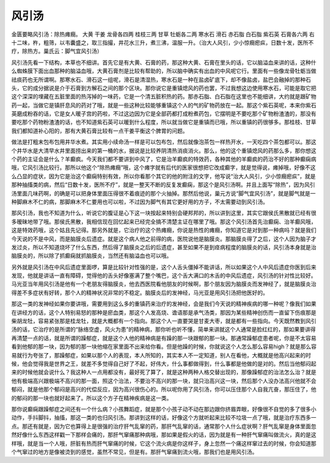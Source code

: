 风引汤
========

金匮要略风引汤：除热瘫癎。
大黄  干姜  龙骨各四两  桂枝三两  甘草  牡蛎各二两  寒水石  滑石  赤石脂  白石脂  紫石英  石膏各六两
右十二味，杵，粗筛，以韦囊盛之，取三指撮，井花水三升，煮三沸，温服一升。（治大人风引，少小惊癎瘛疭，日数十发，医所不疗，除热方。巢氏云：脚气宜风引汤）

风引汤先看一下结构，本草也不细讲。首先它是有大黄、石膏的药，那这种大黄、石膏在里头的话，它以脑溢血来讲的话，这种什么蜘蛛膜下面出血那种的脑溢血哦，大黄石膏剂是比较有帮助的，所以脑中确实有出血的中风呢它行。里面有一些像龙骨牡蛎当做祛痰药也无所谓啊。那寒水石、滑石这一组呢，滑石是清湿热，寒水石是一种在盐卤矿底下，却不像盐卤，盐巴会融掉的那种石头，它的成分据说是介于石膏到方解石之间的那个区块。那你说它是重镇熄风的药也罢，不过我想这边使用寒水石，可能是取它把这个深深的埋藏在五脏里面的热泻掉的一味药，它是一个清五脏积热的药。那赤石脂、白石脂在这里也不能细讲，大约就是跟矿物药一起，当做它是镇肝息风的药对了哦，就是一些这种比较能够重镇这个人的气的矿物药放在一起。那这个紫石英呢，本来你紫石英磨成粉吞的话，它是女人暖子宫的药啦，不过这边因为它是全部药都打成粉煮药包，它摆明是不要吃那个矿物粉渣渣的，那没有要吃那个药物粉渣渣的话，也不知道紫石英可以暖到什么程度，所以就当做它是重镇而已哦，所以重镇的药很够多。那桂枝、甘草我们都知道补心阳的，那有大黄石膏比较有一点干姜平衡这个脾胃的问题。

做法是打粗末包布包用井华水煮。其实用小续命汤一样是可以包布包，然后就像泡茶包一样热开水，一天吃四个茶包都可以。那这个井华水是大清早水井里面捞出来的第一桶的水，据说是比较养阴清热消痰消火。那么，他的这个重镇熄风的药那么多，那你想这个药的主证会是什么？羊癫疯。今天我们都不要讲到中风了，它是治羊癫疯的特效药，各种其他的羊癫疯的药治不好的那种癫痫病哦，它风引汤比较行。那所以他这个“除热瘫癎”哦，这个瘫字就有后代的医家很想把它改成癫字，就是觉得说，瘫掉哦，好像不这么凸显的症状，因为它是治这个癫痫特别有效，所以你看那个其它的他的附注的文字，他写说“治大人风引，少小惊癎瘛疭”，就是那种抽搐类的病，然后“日数十发，医所不疗”，就是一整天不断的反复发癫痫，那这个是风引汤啊。并且上面写“除热”，因为风引汤里面几味药啊，的确是可以把身体里面压得很不着痕迹的那个火抽掉。那然后他说，巢元方说“脚气宜风引汤”，就是脚气就是一种脚麻木不仁的病，那脚麻木不仁要用也可以啦，不过因为脚气有其它更好用的方子，不太需要动到风引汤。

那风引汤，我也不知道为什么，听说它的腹证是心下这一块按起来特别会硬邦邦的，所以讲到这里，其实它跟侯氏黑散就已经有很多暧昧地带了哦。那侯氏黑散，我相信现在回忆起来已经完全搞不清楚主证在哪里了哦。那这个风引汤首先治癫痫、治羊癫风哦，这是特效药哦，这个姑且先记得。那另外就是，它治疗的这个热瘫癎，你说是热性的瘫癎，你知道它是对到那一种病吗？就是我们今天说的不是中风，而是脑膜炎后遗症。就是这个病人他之前得的病，医院说他是脑膜炎。那脑膜炎得了之后，这个人因为脑子才发过炎，所以不知道烧坏了什么东西，然后得了脑膜炎之后的后遗症，甚至如果不是到痉病程度的脑膜炎的话，风引汤本身就是治脑膜炎的，所以除了抓癫痫就抓脑膜炎，当然还有脑溢血也可以哦。

另外就是风引汤在中风后遗症里面啰，算是比较针对性强的是，这个人舌头僵掉不能讲话，所以如果这个人中风后遗症你医到后来发现，他就是讲话一直有障碍，觉得他的舌头好像塞满了整个嘴巴，这个舌大满口的木舌的中风后遗症，风引汤的针对性比较好。马光亚当年用风引汤是他有一个老朋友得脑膜炎，他去西医院看他朋友的时候啊，那个朋友因为脑膜炎而发神经了，就是脑膜炎治得差不多症状有好转，那个人的精神状况非常的不稳定。脑膜炎后的发神经，马光亚是用风引汤把他医好的。

那这一类的发神经如果你要讲哦，需要用到这么多的重镇药来治疗的发神经，会是我们今天说的精神疾病的哪一种呢？像我们如果在讲经方的话，这个人特别易怒的那种是瘀血类，那这个人发高烧、谵语那是承气汤类，那因为某些精神创伤而一直留下伤痕那是柴胡龙牡，容易紧张那是桂龙牡，就是大概都有一个指向。那这个人一直要哭是甘麦大枣，就是都有一些指向。今天既然教到风引汤的话，它治疗的是所谓的“脉络空虚，风火为患”的精神病，那你听也听不懂，简单来讲就这个人通常是脸红红的，那如果要讲得再清楚一点的话，就是所谓的躁郁症，就是这个人他的精神病是有躁的那一块跟郁的那一块。那通常躁郁症患者呢，你是不太容易看到他郁的那一块，因为郁的那一块他缩在家里面不出来给你看。但是他躁的时候，你就说这个人怎么那么容易high？就是那么容易就行为夸张了，那躁郁症，如果以那个人的表现，本人所知的，其实本人不一定知道，别人在看他，大概就是他高兴起来的时候，他会觉得我是世界之王，就差不多觉得自己好了不起，好伟大，什么事都做得到，什么事都是他做的是对的。然后当他郁闷起来的时候他就会说什么？我这种人一点用都没有，最好死了算了，就是这种两种人格交替出现的，那像躁郁症的治法怎么治？就是他有极端高兴跟极端不高兴的那一面，照这个治法，不要治不高兴的那一块，就只治高兴这一块，然后那个人没办法高兴他就不会郁闷，就是他那个郁闷是高兴的代偿反应，因为高兴很伤心的。所以呢你用了风引汤，你可以压住那个人自我亢奋，那压住了，他的郁闷的那一块也就好起来了。所以这个方子在精神疾病是这一类。

那你说癫痫跟躁郁症之间还有一个什么病？小孩舞蹈症，就是那个小孩子动不动在那边跟你挤眉弄眼，好像很不自觉的多了很多小动作，手抖脚抖，抽搐，那这一类的也归风引汤。那讲到这样的话，好像这个方就听起来比较不垃圾一点了哦，就是治疗东西多一点。那还有就是，因为它也算得上是很强的治疗肝气乱窜的药，那肝气乱窜的话，通常那个人什么症状啊？肝气乱窜是身体里面忽然好像什么东西这样戳一下那样会痛的，那肝气窜痛那种病哦，那如果是假火的话，因为就是有一种肝气窜痛叫做流火，真的是这样哦，就是当一个人哦，肝脏有热而肝气窜痛的时候，它这个流火病是你这样子，身上忽然一个痛这样窜过去的时候，你会知道那个气窜过的地方是像被烫到的感觉，虽然不常见，但是有。那肝气窜痛到流火哦，那我们也是用风引汤。

